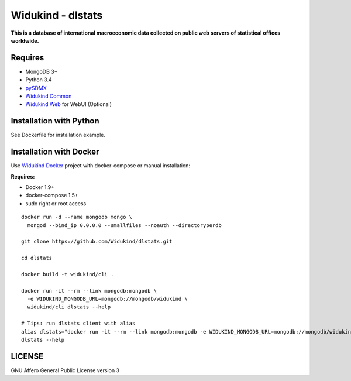 Widukind - dlstats
==================

|Build Status| |Build Doc| |Coveralls|

**This is a database of international macroeconomic data collected on public web servers of statistical offices worldwide.**

Requires
--------

- MongoDB 3+
- Python 3.4
- `pySDMX`_
- `Widukind Common`_
- `Widukind Web`_ for WebUI (Optional)

Installation with Python
------------------------

See Dockerfile for installation example.

Installation with Docker
------------------------

Use `Widukind Docker`_ project with docker-compose or manual installation:

**Requires:**

* Docker 1.9+
* docker-compose 1.5+
* sudo right or root access

::

    docker run -d --name mongodb mongo \
      mongod --bind_ip 0.0.0.0 --smallfiles --noauth --directoryperdb
     
    git clone https://github.com/Widukind/dlstats.git
    
    cd dlstats
    
    docker build -t widukind/cli .    
    
    docker run -it --rm --link mongodb:mongodb \
      -e WIDUKIND_MONGODB_URL=mongodb://mongodb/widukind \
      widukind/cli dlstats --help

    # Tips: run dlstats client with alias
    alias dlstats="docker run -it --rm --link mongodb:mongodb -e WIDUKIND_MONGODB_URL=mongodb://mongodb/widukind widukind/cli dlstats"
    dlstats --help


.. |Build Status| image:: https://travis-ci.org/Widukind/dlstats.svg?branch=master
   :target: https://travis-ci.org/Widukind/dlstats
   :alt: Travis Build Status
   
.. |Build Doc| image:: https://readthedocs.org/projects/widukind-dlstats/badge/?version=latest
   :target: http://widukind-dlstats.readthedocs.org/en/latest/?badge=latest
   :alt: Documentation Status   
   
.. |Coveralls| image:: https://coveralls.io/repos/Widukind/dlstats/badge.svg?branch=master&service=github
   :target: https://coveralls.io/github/Widukind/dlstats?branch=master
   :alt: Coverage   

LICENSE
-------

GNU Affero General Public License version 3


.. _`pySDMX`: https://github.com/Widukind/pysdmx
.. _`Widukind Web`: https://github.com/Widukind/widukind-web
.. _`Widukind Docker`: https://github.com/Widukind/widukind-docker
.. _`Widukind Common`: https://github.com/Widukind/widukind-common
